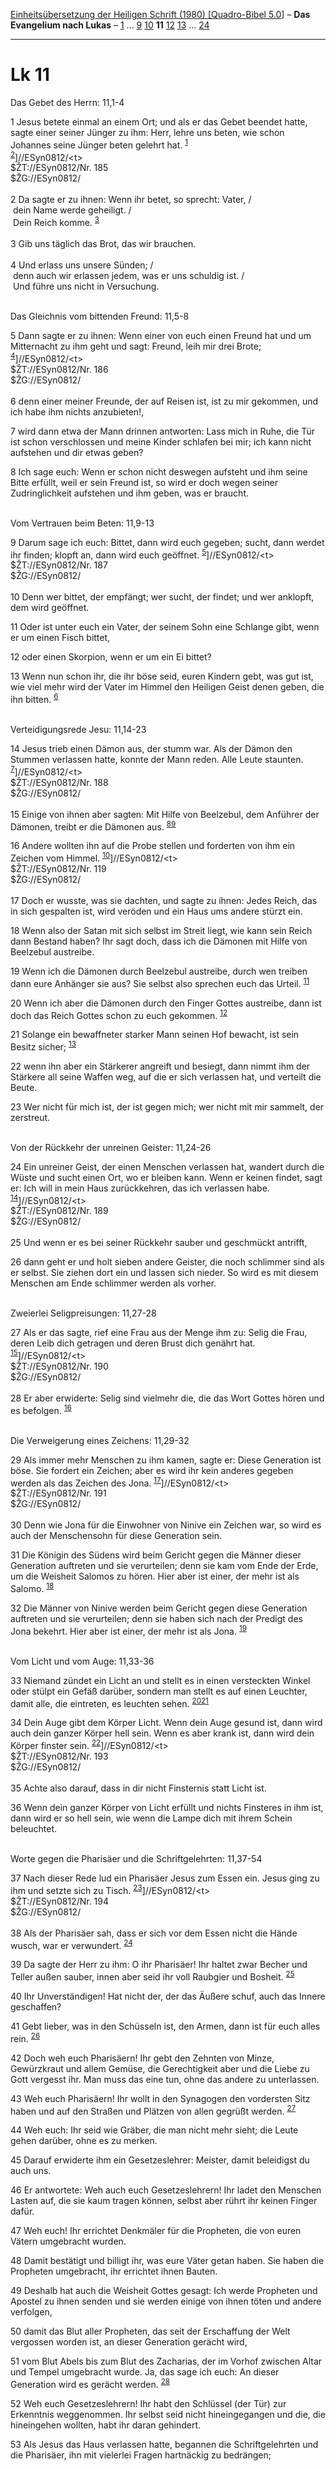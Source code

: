 :PROPERTIES:
:ID:       9cd72303-3519-441e-97e6-05012f4ed5c1
:END:
<<navbar>>
[[../index.html][Einheitsübersetzung der Heiligen Schrift (1980)
[Quadro-Bibel 5.0]]] -- *Das Evangelium nach Lukas* --
[[file:Lk_1.html][1]] ... [[file:Lk_9.html][9]] [[file:Lk_10.html][10]]
*11* [[file:Lk_12.html][12]] [[file:Lk_13.html][13]] ...
[[file:Lk_24.html][24]]

--------------

* Lk 11
  :PROPERTIES:
  :CUSTOM_ID: lk-11
  :END:

<<verses>>

<<v1>>
**** Das Gebet des Herrn: 11,1-4
     :PROPERTIES:
     :CUSTOM_ID: das-gebet-des-herrn-111-4
     :END:
1 Jesus betete einmal an einem Ort; und als er das Gebet beendet hatte,
sagte einer seiner Jünger zu ihm: Herr, lehre uns beten, wie schon
Johannes seine Jünger beten gelehrt hat. ^{[[#fn1][1]]}\\
^{[[#fn2][2]]}]//ESyn0812/<t>\\
$ŽT://ESyn0812/Nr. 185\\
$ŽG://ESyn0812/\\
\\

<<v2>>
2 Da sagte er zu ihnen: Wenn ihr betet, so sprecht: Vater, /\\
 dein Name werde geheiligt. /\\
 Dein Reich komme. ^{[[#fn3][3]]}\\
\\

<<v3>>
3 Gib uns täglich das Brot, das wir brauchen.\\
\\

<<v4>>
4 Und erlass uns unsere Sünden; /\\
 denn auch wir erlassen jedem, was er uns schuldig ist. /\\
 Und führe uns nicht in Versuchung.\\
\\

<<v5>>
**** Das Gleichnis vom bittenden Freund: 11,5-8
     :PROPERTIES:
     :CUSTOM_ID: das-gleichnis-vom-bittenden-freund-115-8
     :END:
5 Dann sagte er zu ihnen: Wenn einer von euch einen Freund hat und um
Mitternacht zu ihm geht und sagt: Freund, leih mir drei Brote;
^{[[#fn4][4]]}]//ESyn0812/<t>\\
$ŽT://ESyn0812/Nr. 186\\
$ŽG://ESyn0812/\\
\\

<<v6>>
6 denn einer meiner Freunde, der auf Reisen ist, ist zu mir gekommen,
und ich habe ihm nichts anzubieten!,

<<v7>>
7 wird dann etwa der Mann drinnen antworten: Lass mich in Ruhe, die Tür
ist schon verschlossen und meine Kinder schlafen bei mir; ich kann nicht
aufstehen und dir etwas geben?

<<v8>>
8 Ich sage euch: Wenn er schon nicht deswegen aufsteht und ihm seine
Bitte erfüllt, weil er sein Freund ist, so wird er doch wegen seiner
Zudringlichkeit aufstehen und ihm geben, was er braucht.\\
\\

<<v9>>
**** Vom Vertrauen beim Beten: 11,9-13
     :PROPERTIES:
     :CUSTOM_ID: vom-vertrauen-beim-beten-119-13
     :END:
9 Darum sage ich euch: Bittet, dann wird euch gegeben; sucht, dann
werdet ihr finden; klopft an, dann wird euch geöffnet.
^{[[#fn5][5]]}]//ESyn0812/<t>\\
$ŽT://ESyn0812/Nr. 187\\
$ŽG://ESyn0812/\\
\\

<<v10>>
10 Denn wer bittet, der empfängt; wer sucht, der findet; und wer
anklopft, dem wird geöffnet.

<<v11>>
11 Oder ist unter euch ein Vater, der seinem Sohn eine Schlange gibt,
wenn er um einen Fisch bittet,

<<v12>>
12 oder einen Skorpion, wenn er um ein Ei bittet?

<<v13>>
13 Wenn nun schon ihr, die ihr böse seid, euren Kindern gebt, was gut
ist, wie viel mehr wird der Vater im Himmel den Heiligen Geist denen
geben, die ihn bitten. ^{[[#fn6][6]]}\\
\\

<<v14>>
**** Verteidigungsrede Jesu: 11,14-23
     :PROPERTIES:
     :CUSTOM_ID: verteidigungsrede-jesu-1114-23
     :END:
14 Jesus trieb einen Dämon aus, der stumm war. Als der Dämon den Stummen
verlassen hatte, konnte der Mann reden. Alle Leute staunten.
^{[[#fn7][7]]}]//ESyn0812/<t>\\
$ŽT://ESyn0812/Nr. 188\\
$ŽG://ESyn0812/\\
\\

<<v15>>
15 Einige von ihnen aber sagten: Mit Hilfe von Beelzebul, dem Anführer
der Dämonen, treibt er die Dämonen aus. ^{[[#fn8][8]][[#fn9][9]]}

<<v16>>
16 Andere wollten ihn auf die Probe stellen und forderten von ihm ein
Zeichen vom Himmel. ^{[[#fn10][10]]}]//ESyn0812/<t>\\
$ŽT://ESyn0812/Nr. 119\\
$ŽG://ESyn0812/\\
\\

<<v17>>
17 Doch er wusste, was sie dachten, und sagte zu ihnen: Jedes Reich, das
in sich gespalten ist, wird veröden und ein Haus ums andere stürzt ein.

<<v18>>
18 Wenn also der Satan mit sich selbst im Streit liegt, wie kann sein
Reich dann Bestand haben? Ihr sagt doch, dass ich die Dämonen mit Hilfe
von Beelzebul austreibe.

<<v19>>
19 Wenn ich die Dämonen durch Beelzebul austreibe, durch wen treiben
dann eure Anhänger sie aus? Sie selbst also sprechen euch das Urteil.
^{[[#fn11][11]]}

<<v20>>
20 Wenn ich aber die Dämonen durch den Finger Gottes austreibe, dann ist
doch das Reich Gottes schon zu euch gekommen. ^{[[#fn12][12]]}

<<v21>>
21 Solange ein bewaffneter starker Mann seinen Hof bewacht, ist sein
Besitz sicher; ^{[[#fn13][13]]}

<<v22>>
22 wenn ihn aber ein Stärkerer angreift und besiegt, dann nimmt ihm der
Stärkere all seine Waffen weg, auf die er sich verlassen hat, und
verteilt die Beute.

<<v23>>
23 Wer nicht für mich ist, der ist gegen mich; wer nicht mit mir
sammelt, der zerstreut.\\
\\

<<v24>>
**** Von der Rückkehr der unreinen Geister: 11,24-26
     :PROPERTIES:
     :CUSTOM_ID: von-der-rückkehr-der-unreinen-geister-1124-26
     :END:
24 Ein unreiner Geist, der einen Menschen verlassen hat, wandert durch
die Wüste und sucht einen Ort, wo er bleiben kann. Wenn er keinen
findet, sagt er: Ich will in mein Haus zurückkehren, das ich verlassen
habe. ^{[[#fn14][14]]}]//ESyn0812/<t>\\
$ŽT://ESyn0812/Nr. 189\\
$ŽG://ESyn0812/\\
\\

<<v25>>
25 Und wenn er es bei seiner Rückkehr sauber und geschmückt antrifft,

<<v26>>
26 dann geht er und holt sieben andere Geister, die noch schlimmer sind
als er selbst. Sie ziehen dort ein und lassen sich nieder. So wird es
mit diesem Menschen am Ende schlimmer werden als vorher.\\
\\

<<v27>>
**** Zweierlei Seligpreisungen: 11,27-28
     :PROPERTIES:
     :CUSTOM_ID: zweierlei-seligpreisungen-1127-28
     :END:
27 Als er das sagte, rief eine Frau aus der Menge ihm zu: Selig die
Frau, deren Leib dich getragen und deren Brust dich genährt hat.
^{[[#fn15][15]]}]//ESyn0812/<t>\\
$ŽT://ESyn0812/Nr. 190\\
$ŽG://ESyn0812/\\
\\

<<v28>>
28 Er aber erwiderte: Selig sind vielmehr die, die das Wort Gottes hören
und es befolgen. ^{[[#fn16][16]]}\\
\\

<<v29>>
**** Die Verweigerung eines Zeichens: 11,29-32
     :PROPERTIES:
     :CUSTOM_ID: die-verweigerung-eines-zeichens-1129-32
     :END:
29 Als immer mehr Menschen zu ihm kamen, sagte er: Diese Generation ist
böse. Sie fordert ein Zeichen; aber es wird ihr kein anderes gegeben
werden als das Zeichen des Jona. ^{[[#fn17][17]]}]//ESyn0812/<t>\\
$ŽT://ESyn0812/Nr. 191\\
$ŽG://ESyn0812/\\
\\

<<v30>>
30 Denn wie Jona für die Einwohner von Ninive ein Zeichen war, so wird
es auch der Menschensohn für diese Generation sein.

<<v31>>
31 Die Königin des Südens wird beim Gericht gegen die Männer dieser
Generation auftreten und sie verurteilen; denn sie kam vom Ende der
Erde, um die Weisheit Salomos zu hören. Hier aber ist einer, der mehr
ist als Salomo. ^{[[#fn18][18]]}

<<v32>>
32 Die Männer von Ninive werden beim Gericht gegen diese Generation
auftreten und sie verurteilen; denn sie haben sich nach der Predigt des
Jona bekehrt. Hier aber ist einer, der mehr ist als Jona.
^{[[#fn19][19]]}\\
\\

<<v33>>
**** Vom Licht und vom Auge: 11,33-36
     :PROPERTIES:
     :CUSTOM_ID: vom-licht-und-vom-auge-1133-36
     :END:
33 Niemand zündet ein Licht an und stellt es in einen versteckten Winkel
oder stülpt ein Gefäß darüber, sondern man stellt es auf einen Leuchter,
damit alle, die eintreten, es leuchten sehen.
^{[[#fn20][20]][[#fn21][21]]}

<<v34>>
34 Dein Auge gibt dem Körper Licht. Wenn dein Auge gesund ist, dann wird
auch dein ganzer Körper hell sein. Wenn es aber krank ist, dann wird
dein Körper finster sein. ^{[[#fn22][22]]}]//ESyn0812/<t>\\
$ŽT://ESyn0812/Nr. 193\\
$ŽG://ESyn0812/\\
\\

<<v35>>
35 Achte also darauf, dass in dir nicht Finsternis statt Licht ist.

<<v36>>
36 Wenn dein ganzer Körper von Licht erfüllt und nichts Finsteres in ihm
ist, dann wird er so hell sein, wie wenn die Lampe dich mit ihrem Schein
beleuchtet.\\
\\

<<v37>>
**** Worte gegen die Pharisäer und die Schriftgelehrten: 11,37-54
     :PROPERTIES:
     :CUSTOM_ID: worte-gegen-die-pharisäer-und-die-schriftgelehrten-1137-54
     :END:
37 Nach dieser Rede lud ein Pharisäer Jesus zum Essen ein. Jesus ging zu
ihm und setzte sich zu Tisch. ^{[[#fn23][23]]}]//ESyn0812/<t>\\
$ŽT://ESyn0812/Nr. 194\\
$ŽG://ESyn0812/\\
\\

<<v38>>
38 Als der Pharisäer sah, dass er sich vor dem Essen nicht die Hände
wusch, war er verwundert. ^{[[#fn24][24]]}

<<v39>>
39 Da sagte der Herr zu ihm: O ihr Pharisäer! Ihr haltet zwar Becher und
Teller außen sauber, innen aber seid ihr voll Raubgier und Bosheit.
^{[[#fn25][25]]}

<<v40>>
40 Ihr Unverständigen! Hat nicht der, der das Äußere schuf, auch das
Innere geschaffen?

<<v41>>
41 Gebt lieber, was in den Schüsseln ist, den Armen, dann ist für euch
alles rein. ^{[[#fn26][26]]}

<<v42>>
42 Doch weh euch Pharisäern! Ihr gebt den Zehnten von Minze, Gewürzkraut
und allem Gemüse, die Gerechtigkeit aber und die Liebe zu Gott vergesst
ihr. Man muss das eine tun, ohne das andere zu unterlassen.

<<v43>>
43 Weh euch Pharisäern! Ihr wollt in den Synagogen den vordersten Sitz
haben und auf den Straßen und Plätzen von allen gegrüßt werden.
^{[[#fn27][27]]}

<<v44>>
44 Weh euch: Ihr seid wie Gräber, die man nicht mehr sieht; die Leute
gehen darüber, ohne es zu merken.

<<v45>>
45 Darauf erwiderte ihm ein Gesetzeslehrer: Meister, damit beleidigst du
auch uns.

<<v46>>
46 Er antwortete: Weh auch euch Gesetzeslehrern! Ihr ladet den Menschen
Lasten auf, die sie kaum tragen können, selbst aber rührt ihr keinen
Finger dafür.

<<v47>>
47 Weh euch! Ihr errichtet Denkmäler für die Propheten, die von euren
Vätern umgebracht wurden.

<<v48>>
48 Damit bestätigt und billigt ihr, was eure Väter getan haben. Sie
haben die Propheten umgebracht, ihr errichtet ihnen Bauten.

<<v49>>
49 Deshalb hat auch die Weisheit Gottes gesagt: Ich werde Propheten und
Apostel zu ihnen senden und sie werden einige von ihnen töten und andere
verfolgen,

<<v50>>
50 damit das Blut aller Propheten, das seit der Erschaffung der Welt
vergossen worden ist, an dieser Generation gerächt wird,

<<v51>>
51 vom Blut Abels bis zum Blut des Zacharias, der im Vorhof zwischen
Altar und Tempel umgebracht wurde. Ja, das sage ich euch: An dieser
Generation wird es gerächt werden. ^{[[#fn28][28]]}

<<v52>>
52 Weh euch Gesetzeslehrern! Ihr habt den Schlüssel (der Tür) zur
Erkenntnis weggenommen. Ihr selbst seid nicht hineingegangen und die,
die hineingehen wollten, habt ihr daran gehindert.

<<v53>>
53 Als Jesus das Haus verlassen hatte, begannen die Schriftgelehrten und
die Pharisäer, ihn mit vielerlei Fragen hartnäckig zu bedrängen;

<<v54>>
54 sie versuchten, ihm eine Falle zu stellen, damit er sich in seinen
eigenen Worten verfange.\\
\\

^{[[#fnm1][1]]} ℘ (1-4) Mt 6,9-13

^{[[#fnm2][2]]} ℘ ⇨Esyn: Synopse Nr. 185

^{[[#fnm3][3]]} Bei zahlreichen Textzeugen ist der Vaterunser-Text des
Lukas an den des Matthäus angeglichen.

^{[[#fnm4][4]]} ℘ ⇨Esyn: Synopse Nr. 186

^{[[#fnm5][5]]} ℘ Mk 11,24; Joh 14,13f; 15,7; 16,24; (9-13) Mt 7,7-11
⇨Esyn: Synopse Nr. 187

^{[[#fnm6][6]]} Andere Übersetzungsmöglichkeit (nach einigen alten
Textzeugen): wird der Vater denen, die ihn bitten, aus dem Himmel den
Heiligen Geist geben.

^{[[#fnm7][7]]} ℘ (14-15) Mt 9,32-34; (14-23) Mt 12,22-30; Mk 3,22-27
⇨Esyn: Synopse Nr. 188

^{[[#fnm8][8]]} ℘ Mt 10,25

^{[[#fnm9][9]]} Vgl. die Anmerkung zu Mt 12,24.

^{[[#fnm10][10]]} ℘ 11,29-32; Mt 16,1-4; Mk 8,11-13; Joh 6,30; 1 Kor
1,22 ⇨Esyn: Synopse Nr. 119

^{[[#fnm11][11]]} Anhänger, wörtlich: Söhne.

^{[[#fnm12][12]]} ℘ Ex 8,15; Ps 8,4; Lk 17,21

^{[[#fnm13][13]]} ℘ Jes 49,24

^{[[#fnm14][14]]} ℘ (24-26) Mt 12,43-45 ⇨Esyn: Synopse Nr. 189

^{[[#fnm15][15]]} ℘ ⇨Esyn: Synopse Nr. 190

^{[[#fnm16][16]]} ℘ 8,21

^{[[#fnm17][17]]} ℘ 11,16; Mt 16,1-4; Joh 6,30; (29-32) Mt 12,38-42; Mk
8,11f ⇨Esyn: Synopse Nr. 191

^{[[#fnm18][18]]} ℘ 1 Kön 10,1-10

^{[[#fnm19][19]]} ℘ Jona 3,5

^{[[#fnm20][20]]} ℘ 8,16; Mt 5,15; Mk 4,21

^{[[#fnm21][21]]} Vgl. die Anmerkung zu Mt 5,15.

^{[[#fnm22][22]]} ℘ (34-36) Mt 6,22f ⇨Esyn: Synopse Nr. 193

^{[[#fnm23][23]]} ℘ ⇨Esyn: Synopse Nr. 194

^{[[#fnm24][24]]} ℘ Mt 15,2; Mk 7,2; Kol 2,21f

^{[[#fnm25][25]]} ℘ (39-52) Mt 23,1-36

^{[[#fnm26][26]]} Wörtlich: Gebt lieber den Inhalt als Almosen,
dann . . .

^{[[#fnm27][27]]} ℘ 20,46; Mk 12,38f

^{[[#fnm28][28]]} ℘ Gen 4,8.10; 2 Chr 24,20-22
